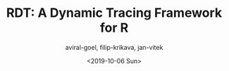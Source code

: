 #+HUGO_BASE_DIR: ../
#+HUGO_SECTION: talks
#+HUGO_AUTO_SET_LASTMOD: true

#+TITLE: RDT: A Dynamic Tracing Framework for R
#+DATE: <2019-10-06 Sun>
#+AUTHOR: aviral-goel, filip-krikava, jan-vitek
#+hugo_TAGS: R "Dynamic Tracing" "Laziness"
#+HUGO_CATEGORIES: "RIOT"
#+HUGO_MENU: :menu "main"
#+HUGO_DRAFT: false
#+HUGO_CUSTOM_FRONT_MATTER: :event "riot" 

